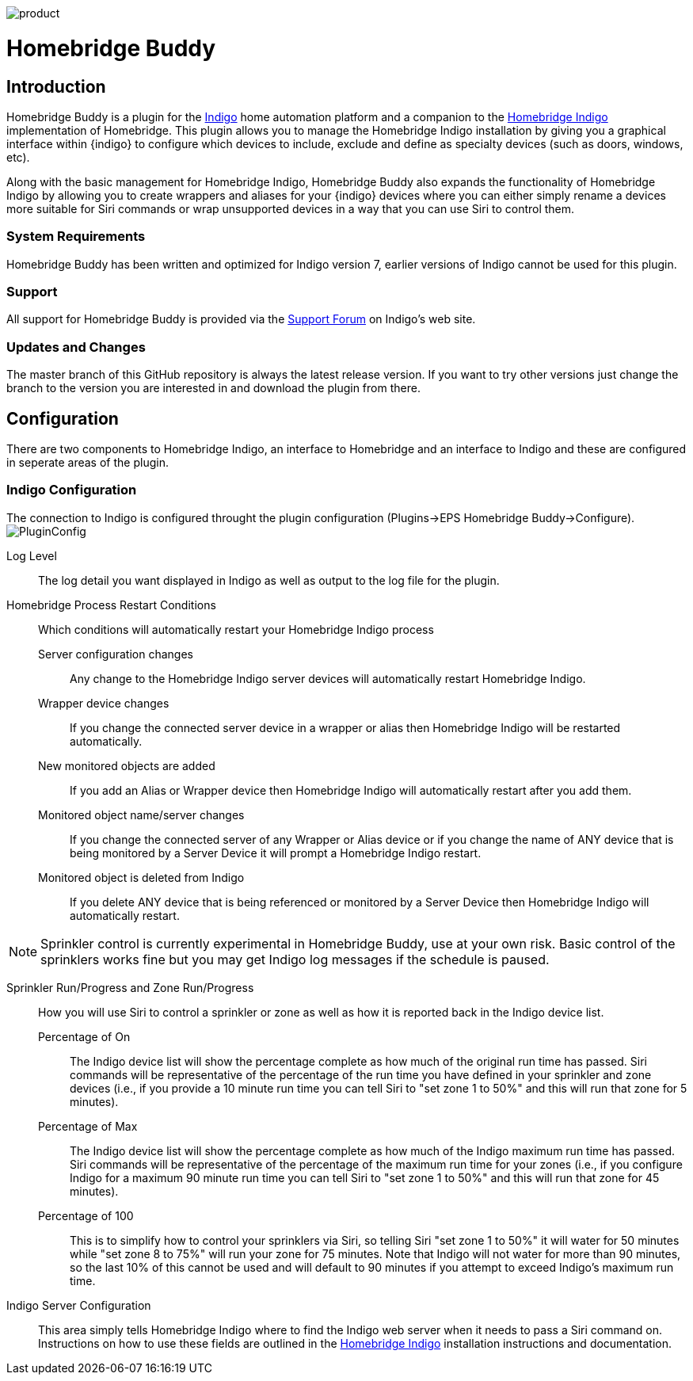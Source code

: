 image:/docs/images/product.png[]

= Homebridge Buddy

:toc:
:toc-placement: preamble
:toclevels: 2
:plugin: Homebridge Buddy
:forum: http://forums.indigodomo.com/viewforum.php?f=192[Support Forum]
:hb: Homebridge Indigo

// Need some preamble to get TOC:
{empty}

== Introduction
{plugin} is a plugin for the http://perceptiveautomation.com[Indigo] home automation platform and a companion to the http://forums.indigodomo.com/viewtopic.php?f=191&t=15578[Homebridge Indigo] implementation of Homebridge.  This plugin allows you to manage the {hb} installation by giving you a graphical interface within {indigo} to configure which devices to include, exclude and define as specialty devices (such as doors, windows, etc).

Along with the basic management for {hb}, {plugin} also expands the functionality of {hb} by allowing you to create wrappers and aliases for your {indigo} devices where you can either simply rename a devices more suitable for Siri commands or wrap unsupported devices in a way that you can use Siri to control them.

=== System Requirements
{plugin} has been written and optimized for Indigo version 7, earlier versions of Indigo cannot be used for this plugin.

=== Support
All support for {plugin} is provided via the {forum} on Indigo's web site.

=== Updates and Changes
The master branch of this GitHub repository is always the latest release version.  If you want to try other versions just change the branch to the version you are interested in and download the plugin from there.

== Configuration
There are two components to {hb}, an interface to Homebridge and an interface to Indigo and these are configured in seperate areas of the plugin.

=== Indigo Configuration
The connection to Indigo is configured throught the plugin configuration (Plugins->EPS Homebridge Buddy->Configure).
image:/docs/images/PluginConfig.png[]

Log Level::
The log detail you want displayed in Indigo as well as output to the log file for the plugin.
Homebridge Process Restart Conditions::
Which conditions will automatically restart your {hb} process

Server configuration changes;;
Any change to the {hb} server devices will automatically restart {hb}.

Wrapper device changes;;
If you change the connected server device in a wrapper or alias then {hb} will be restarted automatically.

New monitored objects are added;;
If you add an Alias or Wrapper device then {hb} will automatically restart after you add them.

Monitored object name/server changes;;
If you change the connected server of any Wrapper or Alias device or if you change the name of ANY device that is being monitored by a Server Device it will prompt a {hb} restart.

Monitored object is deleted from Indigo;;
If you delete ANY device that is being referenced or monitored by a Server Device then {hb} will automatically restart.

[NOTE]
====
Sprinkler control is currently experimental in {plugin}, use at your own risk.  Basic control of the sprinklers works fine but you may get Indigo log messages if the schedule is paused.
====

Sprinkler Run/Progress and Zone Run/Progress::
How you will use Siri to control a sprinkler or zone as well as how it is reported back in the Indigo device list.

Percentage of On;;
The Indigo device list will show the percentage complete as how much of the original run time has passed.  Siri commands will be representative of the percentage of the run time you have defined in your sprinkler and zone devices (i.e., if you provide a 10 minute run time you can tell Siri to "set zone 1 to 50%" and this will run that zone for 5 minutes).

Percentage of Max;;
The Indigo device list will show the percentage complete as how much of the Indigo maximum run time has passed.  Siri commands will be representative of the percentage of the maximum run time for your zones (i.e., if you configure Indigo for a maximum 90 minute run time you can tell Siri to "set zone 1 to 50%" and this will run that zone for 45 minutes).

Percentage of 100;;
This is to simplify how to control your sprinklers via Siri, so telling Siri "set zone 1 to 50%" it will water for 50 minutes while "set zone 8 to 75%" will run your zone for 75 minutes.  Note that Indigo will not water for more than 90 minutes, so the last 10% of this cannot be used and will default to 90 minutes if you attempt to exceed Indigo's maximum run time.

Indigo Server Configuration::
This area simply tells {hb} where to find the Indigo web server when it needs to pass a Siri command on.  Instructions on how to use these fields are outlined in the http://forums.indigodomo.com/viewtopic.php?f=191&t=15578[Homebridge Indigo] installation instructions and documentation.
